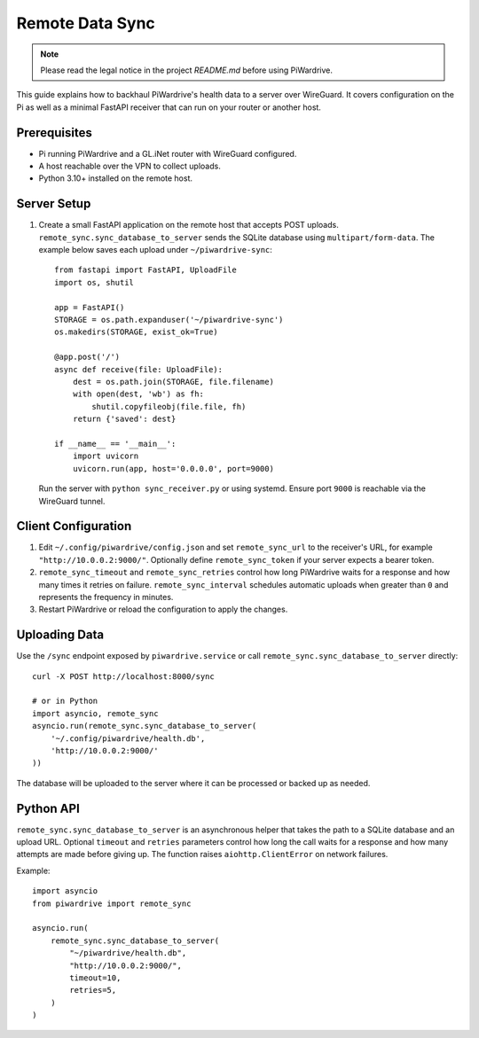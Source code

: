 Remote Data Sync
================

.. note::
   Please read the legal notice in the project `README.md` before using PiWardrive.

This guide explains how to backhaul PiWardrive's health data to a server over WireGuard.  It covers configuration on the Pi as well as a minimal FastAPI receiver that can run on your router or another host.

Prerequisites
-------------

* Pi running PiWardrive and a GL.iNet router with WireGuard configured.
* A host reachable over the VPN to collect uploads.
* Python 3.10+ installed on the remote host.

Server Setup
------------

1. Create a small FastAPI application on the remote host that accepts POST uploads.  ``remote_sync.sync_database_to_server`` sends the SQLite database using ``multipart/form-data``.  The example below saves each upload under ``~/piwardrive-sync``::

    from fastapi import FastAPI, UploadFile
    import os, shutil

    app = FastAPI()
    STORAGE = os.path.expanduser('~/piwardrive-sync')
    os.makedirs(STORAGE, exist_ok=True)

    @app.post('/')
    async def receive(file: UploadFile):
        dest = os.path.join(STORAGE, file.filename)
        with open(dest, 'wb') as fh:
            shutil.copyfileobj(file.file, fh)
        return {'saved': dest}

    if __name__ == '__main__':
        import uvicorn
        uvicorn.run(app, host='0.0.0.0', port=9000)

   Run the server with ``python sync_receiver.py`` or using systemd.  Ensure port
   ``9000`` is reachable via the WireGuard tunnel.

Client Configuration
--------------------

1. Edit ``~/.config/piwardrive/config.json`` and set ``remote_sync_url`` to the
   receiver's URL, for example ``"http://10.0.0.2:9000/"``.  Optionally define
   ``remote_sync_token`` if your server expects a bearer token.
2. ``remote_sync_timeout`` and ``remote_sync_retries`` control how long PiWardrive
   waits for a response and how many times it retries on failure.
   ``remote_sync_interval`` schedules automatic uploads when greater than
   ``0`` and represents the frequency in minutes.
3. Restart PiWardrive or reload the configuration to apply the changes.

Uploading Data
--------------

Use the ``/sync`` endpoint exposed by ``piwardrive.service`` or call
``remote_sync.sync_database_to_server`` directly::

    curl -X POST http://localhost:8000/sync

    # or in Python
    import asyncio, remote_sync
    asyncio.run(remote_sync.sync_database_to_server(
        '~/.config/piwardrive/health.db',
        'http://10.0.0.2:9000/'
    ))

The database will be uploaded to the server where it can be processed or backed
up as needed.

Python API
----------

``remote_sync.sync_database_to_server`` is an asynchronous helper that takes the
path to a SQLite database and an upload URL.  Optional ``timeout`` and
``retries`` parameters control how long the call waits for a response and how
many attempts are made before giving up.  The function raises
``aiohttp.ClientError`` on network failures.

Example::

    import asyncio
    from piwardrive import remote_sync

    asyncio.run(
        remote_sync.sync_database_to_server(
            "~/piwardrive/health.db",
            "http://10.0.0.2:9000/",
            timeout=10,
            retries=5,
        )
    )

